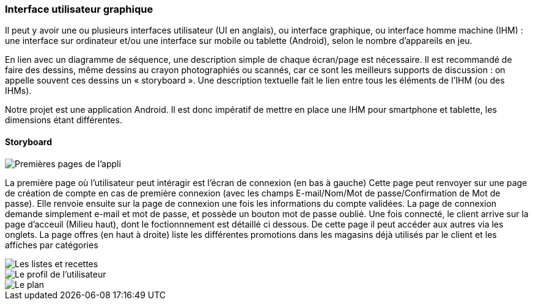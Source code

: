 === Interface utilisateur graphique

Il peut y avoir une ou plusieurs interfaces utilisateur (UI en anglais),
ou interface graphique, ou interface homme machine (IHM) : une interface
sur ordinateur et/ou une interface sur mobile ou tablette (Android),
selon le nombre d’appareils en jeu.

En lien avec un diagramme de séquence, une description simple de chaque
écran/page est nécessaire. Il est recommandé de faire des dessins, même
dessins au crayon photographiés ou scannés, car ce sont les meilleurs
supports de discussion : on appelle souvent ces dessins un
« storyboard ». Une description textuelle fait le lien entre tous les
éléments de l’IHM (ou des IHMs).



Notre projet est une application Android. Il est donc impératif de mettre en place une IHM pour smartphone et tablette, les dimensions étant différentes.


==== Storyboard

image::../images/story_board_premieres_pages.jpg[Premières pages de l'appli]

La première page où l'utilisateur peut intéragir est l'écran de connexion (en bas à gauche)
Cette page peut renvoyer sur une page de création de compte en cas de première connexion (avec les champs E-mail/Nom/Mot de passe/Confirmation de Mot de passe). Elle renvoie ensuite sur la page de connexion une fois les informations du compte validées.
La page de connexion demande simplement e-mail et mot de passe, et possède un bouton mot de passe oublié.
Une fois connecté, le client arrive sur la page d'acceuil (Milieu haut), dont le foctionnnement est détaillé ci dessous.
De cette page il peut accéder aux autres via les onglets.
La page offres (en haut à droite) liste les différentes promotions dans les magasins déjà utilisés par le client et les affiches par catégories 

image::../images/story_board_listes_et_recettes.jpg[Les listes et recettes]
image::../images/story_board_profil.jpg[Le profil de l'utilisateur]
image::../images/story_board_plan.jpg[Le plan]
